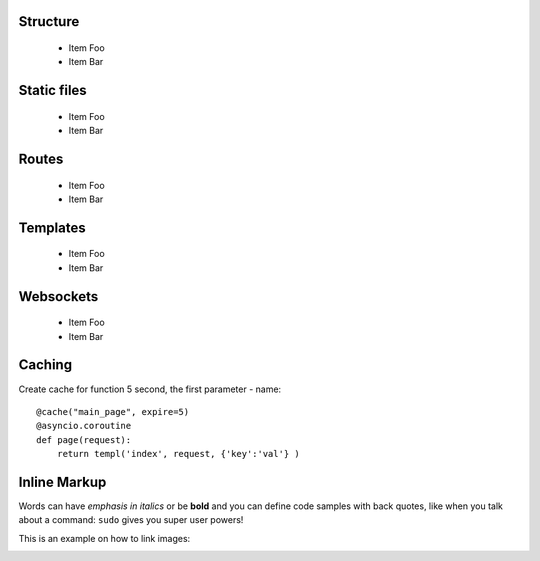

Structure
=========
 * Item Foo
 * Item Bar

Static files
============
 * Item Foo
 * Item Bar

Routes
======
 * Item Foo
 * Item Bar

Templates
=========
 * Item Foo
 * Item Bar

Websockets
==========
 * Item Foo
 * Item Bar

Caching
=======
Create cache for function 5 second, the first parameter - name::

   @cache("main_page", expire=5)
   @asyncio.coroutine
   def page(request):
       return templ('index', request, {'key':'val'} )


Inline Markup
=============
Words can have *emphasis in italics* or be **bold** and you can
define code samples with back quotes, like when you talk about a 
command: ``sudo`` gives you super user powers! 

This is an example on how to link images:

.. image:: _static/in.jpg
